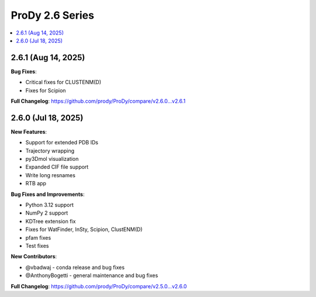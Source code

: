 ProDy 2.6 Series
===============================================================================

.. contents::
   :local:


2.6.1 (Aug 14, 2025)
------------------------------------------------------------------------------

**Bug Fixes**:

* Critical fixes for CLUSTENM(D)
* Fixes for Scipion

**Full Changelog**: https://github.com/prody/ProDy/compare/v2.6.0...v2.6.1


2.6.0 (Jul 18, 2025)
------------------------------------------------------------------------------

**New Features**:

* Support for extended PDB IDs
* Trajectory wrapping 
* py3Dmol visualization
* Expanded CIF file support
* Write long resnames
* RTB app

**Bug Fixes and Improvements**:

* Python 3.12 support
* NumPy 2 support
* KDTree extension fix
* Fixes for WatFinder, InSty, Scipion, ClustENM(D)
* pfam fixes
* Test fixes 

**New Contributors**:

* @vbadwaj - conda release and bug fixes
* @AnthonyBogetti - general maintenance and bug fixes

**Full Changelog**: https://github.com/prody/ProDy/compare/v2.5.0...v2.6.0
